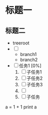 * 标题一
** 标题二
+ treeroot
+ [ ] 
  + branch1
  + branch2

+ [ ] 任务1 [0%]
  1) [ ] 子任务1
  2) [ ] 子任务2
  3) [ ] 子任务3
  4) [ ] 
  5) [ ] 子任务

# +begin_src python :results output
a = 1 + 1
print a
# +end_src

# +results

 
